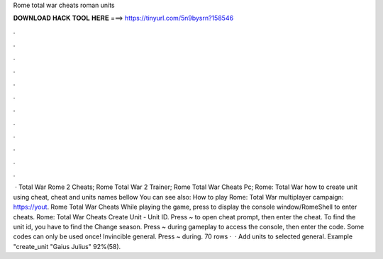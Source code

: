 Rome total war cheats roman units

𝐃𝐎𝐖𝐍𝐋𝐎𝐀𝐃 𝐇𝐀𝐂𝐊 𝐓𝐎𝐎𝐋 𝐇𝐄𝐑𝐄 ===> https://tinyurl.com/5n9bysrn?158546

.

.

.

.

.

.

.

.

.

.

.

.

 · Total War Rome 2 Cheats; Rome Total War 2 Trainer; Rome Total War Cheats Pc; Rome: Total War how to create unit using cheat, cheat and units names bellow You can see also: How to play Rome: Total War multiplayer campaign: https://yout. Rome Total War Cheats While playing the game, press to display the console window/RomeShell to enter cheats. Rome: Total War Cheats Create Unit - Unit ID. Press ~ to open cheat prompt, then enter the cheat. To find the unit id, you have to find the Change season. Press ~ during gameplay to access the console, then enter the code. Some codes can only be used once! Invincible general. Press ~ during. 70 rows ·  · Add units to selected general. Example "create_unit "Gaius Julius" 92%(58).